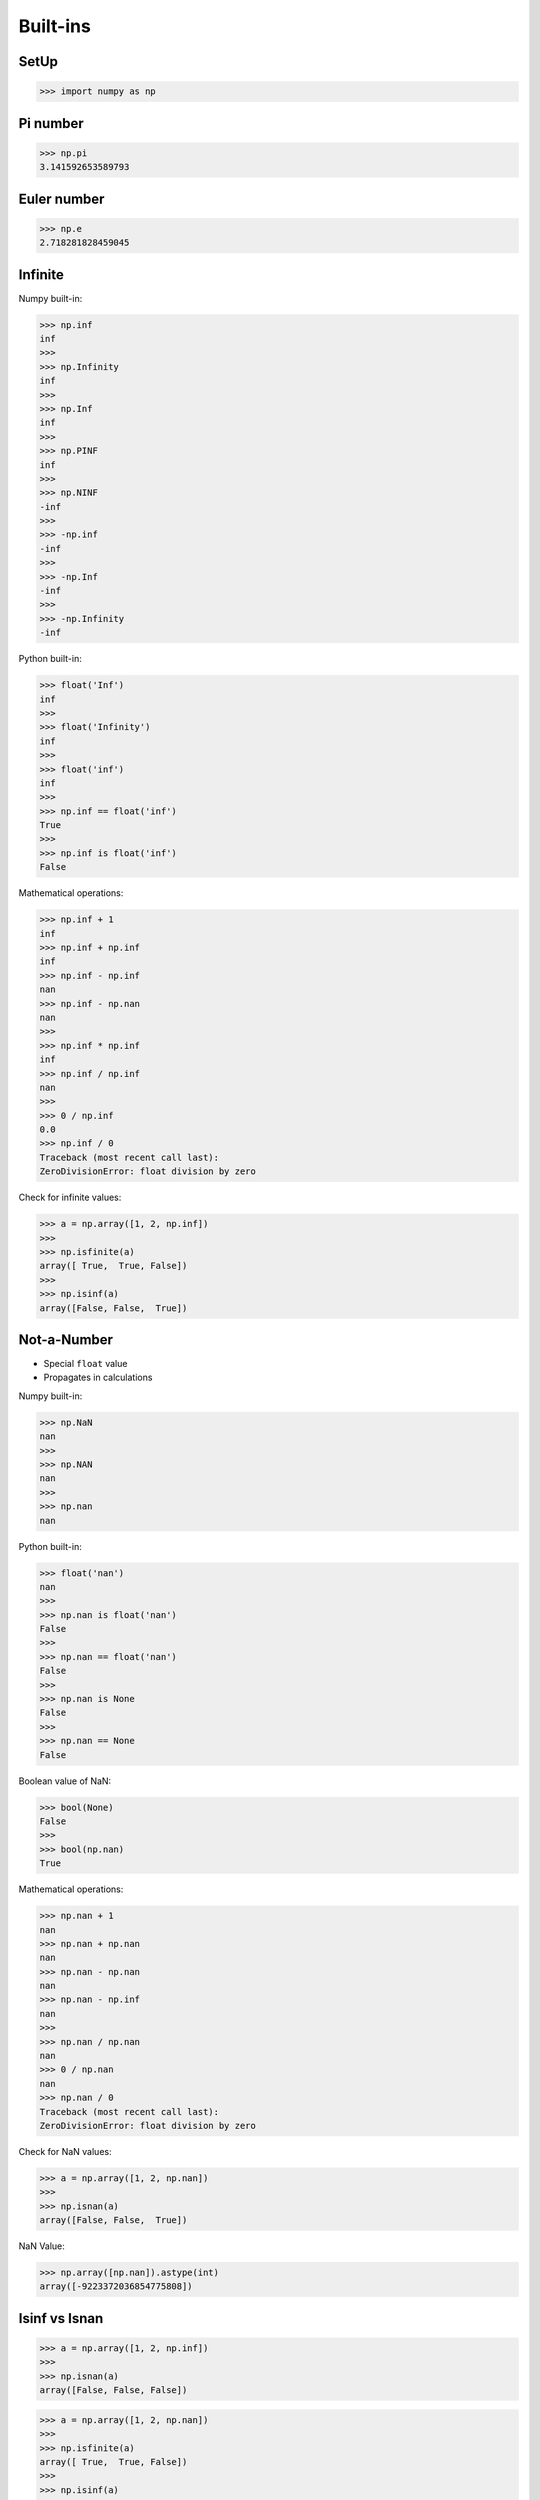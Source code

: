Built-ins
=========


SetUp
-----
>>> import numpy as np


Pi number
---------
>>> np.pi
3.141592653589793


Euler number
------------
>>> np.e
2.718281828459045


Infinite
--------
Numpy built-in:

>>> np.inf
inf
>>>
>>> np.Infinity
inf
>>>
>>> np.Inf
inf
>>>
>>> np.PINF
inf
>>>
>>> np.NINF
-inf
>>>
>>> -np.inf
-inf
>>>
>>> -np.Inf
-inf
>>>
>>> -np.Infinity
-inf

Python built-in:

>>> float('Inf')
inf
>>>
>>> float('Infinity')
inf
>>>
>>> float('inf')
inf
>>>
>>> np.inf == float('inf')
True
>>>
>>> np.inf is float('inf')
False

Mathematical operations:

>>> np.inf + 1
inf
>>> np.inf + np.inf
inf
>>> np.inf - np.inf
nan
>>> np.inf - np.nan
nan
>>>
>>> np.inf * np.inf
inf
>>> np.inf / np.inf
nan
>>>
>>> 0 / np.inf
0.0
>>> np.inf / 0
Traceback (most recent call last):
ZeroDivisionError: float division by zero

Check for infinite values:

>>> a = np.array([1, 2, np.inf])
>>>
>>> np.isfinite(a)
array([ True,  True, False])
>>>
>>> np.isinf(a)
array([False, False,  True])


Not-a-Number
------------
* Special ``float`` value
* Propagates in calculations

Numpy built-in:

>>> np.NaN
nan
>>>
>>> np.NAN
nan
>>>
>>> np.nan
nan

Python built-in:

>>> float('nan')
nan
>>>
>>> np.nan is float('nan')
False
>>>
>>> np.nan == float('nan')
False
>>>
>>> np.nan is None
False
>>>
>>> np.nan == None
False

Boolean value of NaN:

>>> bool(None)
False
>>>
>>> bool(np.nan)
True

Mathematical operations:

>>> np.nan + 1
nan
>>> np.nan + np.nan
nan
>>> np.nan - np.nan
nan
>>> np.nan - np.inf
nan
>>>
>>> np.nan / np.nan
nan
>>> 0 / np.nan
nan
>>> np.nan / 0
Traceback (most recent call last):
ZeroDivisionError: float division by zero

Check for NaN values:

>>> a = np.array([1, 2, np.nan])
>>>
>>> np.isnan(a)
array([False, False,  True])

NaN Value:

>>> np.array([np.nan]).astype(int)
array([-9223372036854775808])


Isinf vs Isnan
--------------
>>> a = np.array([1, 2, np.inf])
>>>
>>> np.isnan(a)
array([False, False, False])

>>> a = np.array([1, 2, np.nan])
>>>
>>> np.isfinite(a)
array([ True,  True, False])
>>>
>>> np.isinf(a)
array([False, False, False])


.. todo:: Assignments
